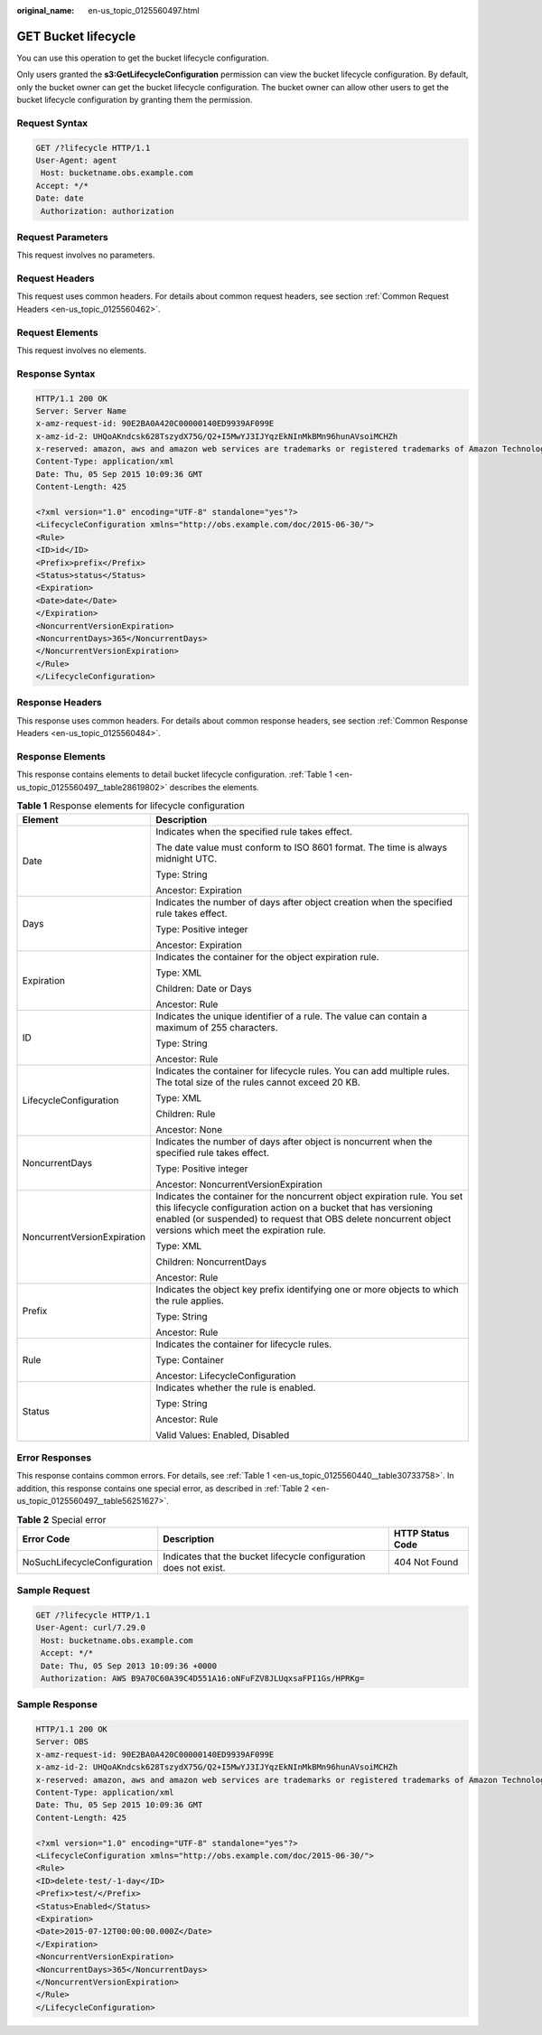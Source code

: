 :original_name: en-us_topic_0125560497.html

.. _en-us_topic_0125560497:

GET Bucket lifecycle
====================

You can use this operation to get the bucket lifecycle configuration.

Only users granted the **s3:GetLifecycleConfiguration** permission can view the bucket lifecycle configuration. By default, only the bucket owner can get the bucket lifecycle configuration. The bucket owner can allow other users to get the bucket lifecycle configuration by granting them the permission.

Request Syntax
--------------

.. code-block:: text

   GET /?lifecycle HTTP/1.1
   User-Agent: agent
    Host: bucketname.obs.example.com
   Accept: */*
   Date: date
    Authorization: authorization

Request Parameters
------------------

This request involves no parameters.

Request Headers
---------------

This request uses common headers. For details about common request headers, see section :ref:`Common Request Headers <en-us_topic_0125560462>`.

Request Elements
----------------

This request involves no elements.

Response Syntax
---------------

.. code-block::

   HTTP/1.1 200 OK
   Server: Server Name
   x-amz-request-id: 90E2BA0A420C00000140ED9939AF099E
   x-amz-id-2: UHQoAKndcsk628TszydX75G/Q2+I5MwYJ3IJYqzEkNInMkBMn96hunAVsoiMCHZh
   x-reserved: amazon, aws and amazon web services are trademarks or registered trademarks of Amazon Technologies, Inc
   Content-Type: application/xml
   Date: Thu, 05 Sep 2015 10:09:36 GMT
   Content-Length: 425

   <?xml version="1.0" encoding="UTF-8" standalone="yes"?>
   <LifecycleConfiguration xmlns="http://obs.example.com/doc/2015-06-30/">
   <Rule>
   <ID>id</ID>
   <Prefix>prefix</Prefix>
   <Status>status</Status>
   <Expiration>
   <Date>date</Date>
   </Expiration>
   <NoncurrentVersionExpiration>
   <NoncurrentDays>365</NoncurrentDays>
   </NoncurrentVersionExpiration>
   </Rule>
   </LifecycleConfiguration>

Response Headers
----------------

This response uses common headers. For details about common response headers, see section :ref:`Common Response Headers <en-us_topic_0125560484>`.

Response Elements
-----------------

This response contains elements to detail bucket lifecycle configuration. :ref:`Table 1 <en-us_topic_0125560497__table28619802>` describes the elements.

.. _en-us_topic_0125560497__table28619802:

.. table:: **Table 1** Response elements for lifecycle configuration

   +-----------------------------------+-------------------------------------------------------------------------------------------------------------------------------------------------------------------------------------------------------------------------------------------------------------+
   | Element                           | Description                                                                                                                                                                                                                                                 |
   +===================================+=============================================================================================================================================================================================================================================================+
   | Date                              | Indicates when the specified rule takes effect.                                                                                                                                                                                                             |
   |                                   |                                                                                                                                                                                                                                                             |
   |                                   | The date value must conform to ISO 8601 format. The time is always midnight UTC.                                                                                                                                                                            |
   |                                   |                                                                                                                                                                                                                                                             |
   |                                   | Type: String                                                                                                                                                                                                                                                |
   |                                   |                                                                                                                                                                                                                                                             |
   |                                   | Ancestor: Expiration                                                                                                                                                                                                                                        |
   +-----------------------------------+-------------------------------------------------------------------------------------------------------------------------------------------------------------------------------------------------------------------------------------------------------------+
   | Days                              | Indicates the number of days after object creation when the specified rule takes effect.                                                                                                                                                                    |
   |                                   |                                                                                                                                                                                                                                                             |
   |                                   | Type: Positive integer                                                                                                                                                                                                                                      |
   |                                   |                                                                                                                                                                                                                                                             |
   |                                   | Ancestor: Expiration                                                                                                                                                                                                                                        |
   +-----------------------------------+-------------------------------------------------------------------------------------------------------------------------------------------------------------------------------------------------------------------------------------------------------------+
   | Expiration                        | Indicates the container for the object expiration rule.                                                                                                                                                                                                     |
   |                                   |                                                                                                                                                                                                                                                             |
   |                                   | Type: XML                                                                                                                                                                                                                                                   |
   |                                   |                                                                                                                                                                                                                                                             |
   |                                   | Children: Date or Days                                                                                                                                                                                                                                      |
   |                                   |                                                                                                                                                                                                                                                             |
   |                                   | Ancestor: Rule                                                                                                                                                                                                                                              |
   +-----------------------------------+-------------------------------------------------------------------------------------------------------------------------------------------------------------------------------------------------------------------------------------------------------------+
   | ID                                | Indicates the unique identifier of a rule. The value can contain a maximum of 255 characters.                                                                                                                                                               |
   |                                   |                                                                                                                                                                                                                                                             |
   |                                   | Type: String                                                                                                                                                                                                                                                |
   |                                   |                                                                                                                                                                                                                                                             |
   |                                   | Ancestor: Rule                                                                                                                                                                                                                                              |
   +-----------------------------------+-------------------------------------------------------------------------------------------------------------------------------------------------------------------------------------------------------------------------------------------------------------+
   | LifecycleConfiguration            | Indicates the container for lifecycle rules. You can add multiple rules. The total size of the rules cannot exceed 20 KB.                                                                                                                                   |
   |                                   |                                                                                                                                                                                                                                                             |
   |                                   | Type: XML                                                                                                                                                                                                                                                   |
   |                                   |                                                                                                                                                                                                                                                             |
   |                                   | Children: Rule                                                                                                                                                                                                                                              |
   |                                   |                                                                                                                                                                                                                                                             |
   |                                   | Ancestor: None                                                                                                                                                                                                                                              |
   +-----------------------------------+-------------------------------------------------------------------------------------------------------------------------------------------------------------------------------------------------------------------------------------------------------------+
   | NoncurrentDays                    | Indicates the number of days after object is noncurrent when the specified rule takes effect.                                                                                                                                                               |
   |                                   |                                                                                                                                                                                                                                                             |
   |                                   | Type: Positive integer                                                                                                                                                                                                                                      |
   |                                   |                                                                                                                                                                                                                                                             |
   |                                   | Ancestor: NoncurrentVersionExpiration                                                                                                                                                                                                                       |
   +-----------------------------------+-------------------------------------------------------------------------------------------------------------------------------------------------------------------------------------------------------------------------------------------------------------+
   | NoncurrentVersionExpiration       | Indicates the container for the noncurrent object expiration rule. You set this lifecycle configuration action on a bucket that has versioning enabled (or suspended) to request that OBS delete noncurrent object versions which meet the expiration rule. |
   |                                   |                                                                                                                                                                                                                                                             |
   |                                   | Type: XML                                                                                                                                                                                                                                                   |
   |                                   |                                                                                                                                                                                                                                                             |
   |                                   | Children: NoncurrentDays                                                                                                                                                                                                                                    |
   |                                   |                                                                                                                                                                                                                                                             |
   |                                   | Ancestor: Rule                                                                                                                                                                                                                                              |
   +-----------------------------------+-------------------------------------------------------------------------------------------------------------------------------------------------------------------------------------------------------------------------------------------------------------+
   | Prefix                            | Indicates the object key prefix identifying one or more objects to which the rule applies.                                                                                                                                                                  |
   |                                   |                                                                                                                                                                                                                                                             |
   |                                   | Type: String                                                                                                                                                                                                                                                |
   |                                   |                                                                                                                                                                                                                                                             |
   |                                   | Ancestor: Rule                                                                                                                                                                                                                                              |
   +-----------------------------------+-------------------------------------------------------------------------------------------------------------------------------------------------------------------------------------------------------------------------------------------------------------+
   | Rule                              | Indicates the container for lifecycle rules.                                                                                                                                                                                                                |
   |                                   |                                                                                                                                                                                                                                                             |
   |                                   | Type: Container                                                                                                                                                                                                                                             |
   |                                   |                                                                                                                                                                                                                                                             |
   |                                   | Ancestor: LifecycleConfiguration                                                                                                                                                                                                                            |
   +-----------------------------------+-------------------------------------------------------------------------------------------------------------------------------------------------------------------------------------------------------------------------------------------------------------+
   | Status                            | Indicates whether the rule is enabled.                                                                                                                                                                                                                      |
   |                                   |                                                                                                                                                                                                                                                             |
   |                                   | Type: String                                                                                                                                                                                                                                                |
   |                                   |                                                                                                                                                                                                                                                             |
   |                                   | Ancestor: Rule                                                                                                                                                                                                                                              |
   |                                   |                                                                                                                                                                                                                                                             |
   |                                   | Valid Values: Enabled, Disabled                                                                                                                                                                                                                             |
   +-----------------------------------+-------------------------------------------------------------------------------------------------------------------------------------------------------------------------------------------------------------------------------------------------------------+

Error Responses
---------------

This response contains common errors. For details, see :ref:`Table 1 <en-us_topic_0125560440__table30733758>`. In addition, this response contains one special error, as described in :ref:`Table 2 <en-us_topic_0125560497__table56251627>`.

.. _en-us_topic_0125560497__table56251627:

.. table:: **Table 2** Special error

   +------------------------------+-------------------------------------------------------------------+------------------+
   | Error Code                   | Description                                                       | HTTP Status Code |
   +==============================+===================================================================+==================+
   | NoSuchLifecycleConfiguration | Indicates that the bucket lifecycle configuration does not exist. | 404 Not Found    |
   +------------------------------+-------------------------------------------------------------------+------------------+

Sample Request
--------------

.. code-block:: text

   GET /?lifecycle HTTP/1.1
   User-Agent: curl/7.29.0
    Host: bucketname.obs.example.com
    Accept: */*
    Date: Thu, 05 Sep 2013 10:09:36 +0000
    Authorization: AWS B9A70C60A39C4D551A16:oNFuFZV8JLUqxsaFPI1Gs/HPRKg=

Sample Response
---------------

.. code-block::

   HTTP/1.1 200 OK
   Server: OBS
   x-amz-request-id: 90E2BA0A420C00000140ED9939AF099E
   x-amz-id-2: UHQoAKndcsk628TszydX75G/Q2+I5MwYJ3IJYqzEkNInMkBMn96hunAVsoiMCHZh
   x-reserved: amazon, aws and amazon web services are trademarks or registered trademarks of Amazon Technologies, Inc
   Content-Type: application/xml
   Date: Thu, 05 Sep 2015 10:09:36 GMT
   Content-Length: 425

   <?xml version="1.0" encoding="UTF-8" standalone="yes"?>
   <LifecycleConfiguration xmlns="http://obs.example.com/doc/2015-06-30/">
   <Rule>
   <ID>delete-test/-1-day</ID>
   <Prefix>test/</Prefix>
   <Status>Enabled</Status>
   <Expiration>
   <Date>2015-07-12T00:00:00.000Z</Date>
   </Expiration>
   <NoncurrentVersionExpiration>
   <NoncurrentDays>365</NoncurrentDays>
   </NoncurrentVersionExpiration>
   </Rule>
   </LifecycleConfiguration>
